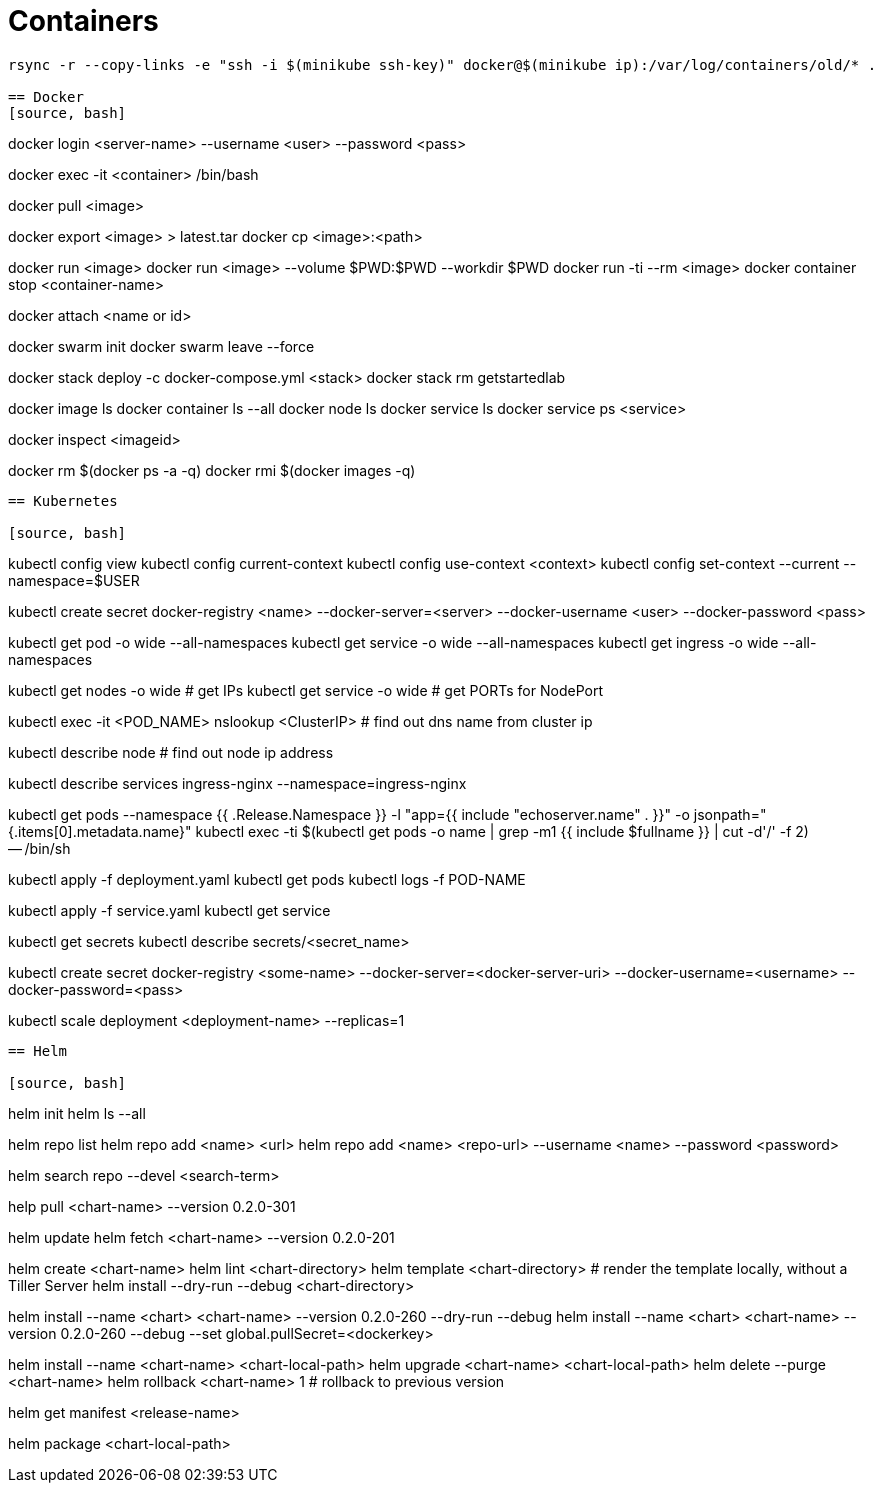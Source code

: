 = Containers

[source, bash]
----
rsync -r --copy-links -e "ssh -i $(minikube ssh-key)" docker@$(minikube ip):/var/log/containers/old/* .

== Docker
[source, bash]
----
docker login <server-name> --username <user> --password <pass>

docker exec -it <container> /bin/bash

docker pull <image>

docker export <image> > latest.tar
docker cp <image>:<path>

docker run <image>
docker run <image> --volume $PWD:$PWD --workdir $PWD
docker run -ti --rm <image>
docker container stop <container-name>

docker attach <name or id>

docker swarm init
docker swarm leave --force

docker stack deploy -c docker-compose.yml <stack>
docker stack rm getstartedlab

docker image ls
docker container ls --all
docker node ls
docker service ls
docker service ps <service>

docker inspect <imageid>

docker rm $(docker ps -a -q)
docker rmi $(docker images -q)
----

== Kubernetes

[source, bash]
----
kubectl config view
kubectl config current-context
kubectl config use-context <context>
kubectl config set-context --current --namespace=$USER

kubectl create secret docker-registry <name> --docker-server=<server> --docker-username <user> --docker-password <pass>

kubectl get pod -o wide --all-namespaces
kubectl get service -o wide --all-namespaces
kubectl get ingress -o wide --all-namespaces

kubectl get nodes -o wide # get IPs
kubectl get service -o wide # get PORTs for NodePort

kubectl exec -it <POD_NAME> nslookup <ClusterIP> # find out dns name from cluster ip

kubectl describe node # find out node ip address

kubectl describe services ingress-nginx --namespace=ingress-nginx

kubectl get pods --namespace {{ .Release.Namespace }} -l "app={{ include "echoserver.name" . }}" -o jsonpath="{.items[0].metadata.name}"
kubectl exec -ti $(kubectl get pods -o name | grep -m1 {{ include $fullname }} | cut -d'/' -f 2) -- /bin/sh

kubectl apply -f deployment.yaml
kubectl get pods
kubectl logs -f POD-NAME

kubectl apply -f service.yaml
kubectl get service


kubectl get secrets
kubectl describe secrets/<secret_name>

kubectl create secret docker-registry <some-name> --docker-server=<docker-server-uri> --docker-username=<username> --docker-password=<pass>

kubectl scale deployment <deployment-name> --replicas=1
----

== Helm

[source, bash]
----
helm init
helm ls --all

helm repo list
helm repo add <name> <url>
helm repo add <name> <repo-url> --username <name> --password <password>

helm search repo --devel <search-term>

help pull <chart-name> --version 0.2.0-301

helm update
helm fetch <chart-name> --version 0.2.0-201

helm create <chart-name>
helm lint <chart-directory>
helm template <chart-directory> # render the template locally, without a Tiller Server
helm install --dry-run --debug <chart-directory>

helm install --name <chart> <chart-name> --version 0.2.0-260 --dry-run --debug
helm install --name <chart> <chart-name> --version 0.2.0-260 --debug --set global.pullSecret=<dockerkey>

helm install --name <chart-name> <chart-local-path>
helm upgrade <chart-name> <chart-local-path>
helm delete --purge <chart-name>
helm rollback <chart-name> 1 # rollback to previous version

helm get manifest <release-name>

helm package <chart-local-path>

----
